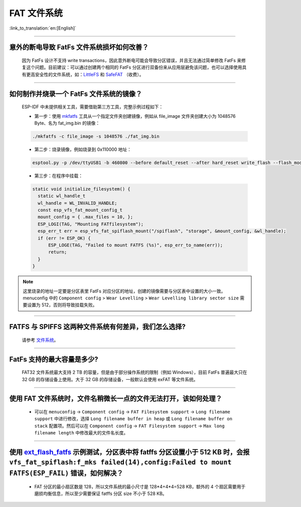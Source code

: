 FAT 文件系统
=============

:link_to_translation:`en:[English]`

.. raw:: html

   <style>
   body {counter-reset: h2}
     h2 {counter-reset: h3}
     h2:before {counter-increment: h2; content: counter(h2) ". "}
     h3:before {counter-increment: h3; content: counter(h2) "." counter(h3) ". "}
     h2.nocount:before, h3.nocount:before, { content: ""; counter-increment: none }
   </style>

--------------

意外的断电导致 FatFs 文件系统损坏如何改善？
--------------------------------------------------------

  因为 FatFs 设计不支持 write transactions，因此意外断电可能会导致分区错误，并且无法通过简单修改 FatFs 来修复这个问题。目前建议：可以通过创建两个相同的 FatFs 分区进行双备份来从应用层避免该问题，也可以选择使用具有更高安全性的文件系统，如：`LittleFS <https://github.com/joltwallet/esp_littlefs>`_ 和 `SafeFAT <https://www.hcc-embedded.com/safefat>`_ （收费）。

--------------

如何制作并烧录一个 FatFs 文件系统的镜像？
------------------------------------------------------

  ESP-IDF 中未提供相关工具，需要借助第三方工具，完整示例过程如下：

  - 第一步：使用 `mkfatfs <https://github.com/jkearins/ESP32_mkfatfs>`_ 工具从一个指定文件夹创建镜像，例如从 file_image 文件夹创建大小为 1048576 Byte、名为 fat_img.bin 的镜像：
  
  .. code-block:: text

    ./mkfatfs -c file_image -s 1048576 ./fat_img.bin

  - 第二步：烧录镜像，例如烧录到 0x110000 地址：

  .. code-block:: text

    esptool.py -p /dev/ttyUSB1 -b 460800 --before default_reset --after hard_reset write_flash --flash_mode dio --flash_size detect --flash_freq 80m 0x110000 ~/Desktop/fat_img.bin；

  - 第三步：在程序中挂载：

  .. code-block:: c

    static void initialize_filesystem() { 
      static wl_handle_t
      wl_handle = WL_INVALID_HANDLE;
      const esp_vfs_fat_mount_config_t
      mount_config = { .max_files = 10, };
      ESP_LOGI(TAG, "Mounting FATfilesystem");
      esp_err_t err = esp_vfs_fat_spiflash_mount("/spiflash", "storage", &mount_config, &wl_handle);
      if (err != ESP_OK) {
          ESP_LOGE(TAG, "Failed to mount FATFS (%s)", esp_err_to_name(err));
          return;
      }
    } 


.. Note::
    这里烧录的地址一定要是分区表里 FatFs 对应分区的地址，创建的镜像需要与分区表中设置的大小一致。menuconfig 中的 ``Component config`` > ``Wear Levelling`` > ``Wear Levelling library sector size`` 需要设置为 512，否则将导致挂载失败。

--------------

FATFS 与 SPIFFS 这两种文件系统有何差异，我们怎么选择?
----------------------------------------------------------------

  请参考 `文件系统 <https://github.com/espressif/esp-iot-solution/blob/master/docs/zh_CN/storage/file_system.rst>`_。

--------------

FatFs 支持的最大容量是多少?
----------------------------------------------------------------

  FAT32 文件系统最大支持 2 TB 的容量，但是由于部分操作系统的限制（例如 Windows），目前 FatFs 普遍最大只在 32 GB 的存储设备上使用。大于 32 GB 的存储设备，一般默认会使用 exFAT 等文件系统。

--------------

使用 FAT 文件系统时，文件名稍微长一点的文件无法打开，该如何处理？
--------------------------------------------------------------------------------------------------------------------------------------------------

  - 可以在 ``menuconfig`` -> ``Component config`` -> ``FAT Filesystem support`` -> ``Long filename support`` 中进行修改，选择 ``Long filename buffer in heap`` 或 ``Long filename buffer on stack`` 配置项。然后可以在 ``Component config`` -> ``FAT Filesystem support`` -> ``Max long filename length`` 中修改最大的文件名长度。

----------------------------------------------------------------------

使用 `ext_flash_fatfs <https://github.com/espressif/esp-idf/tree/master/examples/storage/ext_flash_fatfs>`_ 示例测试，分区表中将 fatffs 分区设置小于 512 KB 时，会报 ``vfs_fat_spiflash:f_mks failed(14),config:Failed to mount FATFS(ESP_FAIL)`` 错误，如何解决？
--------------------------------------------------------------------------------------------------------------------------------------------------------------------------------------------------------------------------------------------------------------------------------------------------------------------------------------------------------------------------------------------------

  - FAT 分区的最小扇区数是 128，所以文件系统的最小尺寸是 128*4+4*4=528 KB，额外的 4 个扇区需要用于磨损均衡信息，所以至少需要保证 fatffs 分区 size 不小于 528 KB。
